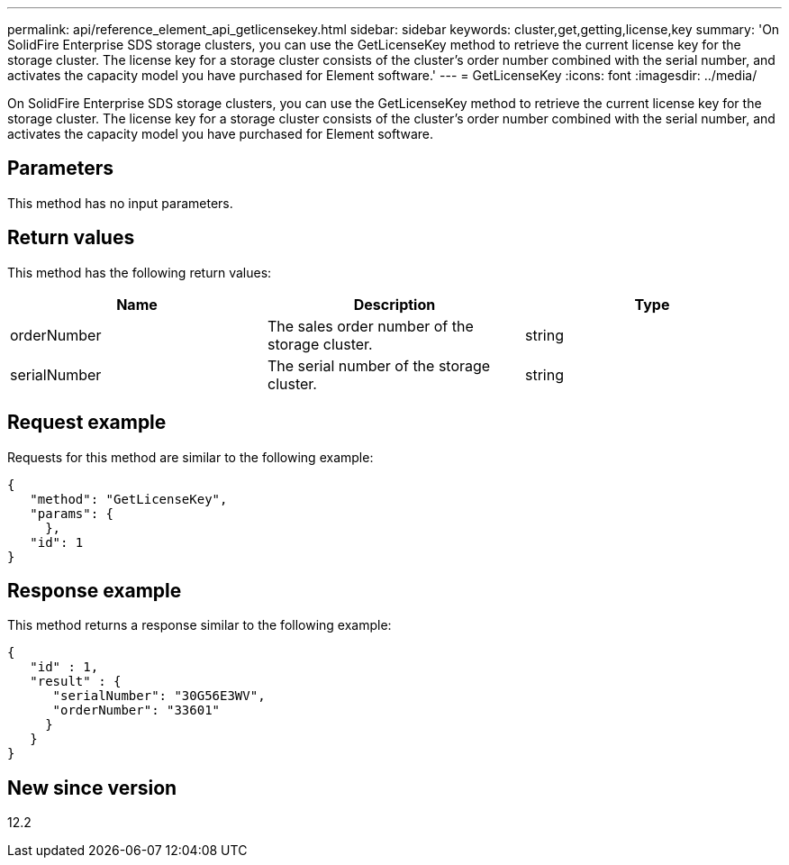 ---
permalink: api/reference_element_api_getlicensekey.html
sidebar: sidebar
keywords: cluster,get,getting,license,key
summary: 'On SolidFire Enterprise SDS storage clusters, you can use the GetLicenseKey method to retrieve the current license key for the storage cluster. The license key for a storage cluster consists of the cluster’s order number combined with the serial number, and activates the capacity model you have purchased for Element software.'
---
= GetLicenseKey
:icons: font
:imagesdir: ../media/

[.lead]
On SolidFire Enterprise SDS storage clusters, you can use the GetLicenseKey method to retrieve the current license key for the storage cluster. The license key for a storage cluster consists of the cluster's order number combined with the serial number, and activates the capacity model you have purchased for Element software.

== Parameters

This method has no input parameters.

== Return values

This method has the following return values:

[options="header"]
|===
|Name |Description |Type
a|
orderNumber
a|
The sales order number of the storage cluster.
a|
string
a|
serialNumber
a|
The serial number of the storage cluster.
a|
string
|===

== Request example

Requests for this method are similar to the following example:

----
{
   "method": "GetLicenseKey",
   "params": {
     },
   "id": 1
}
----

== Response example

This method returns a response similar to the following example:

----
{
   "id" : 1,
   "result" : {
      "serialNumber": "30G56E3WV",
      "orderNumber": "33601"
     }
   }
}
----

== New since version

12.2
